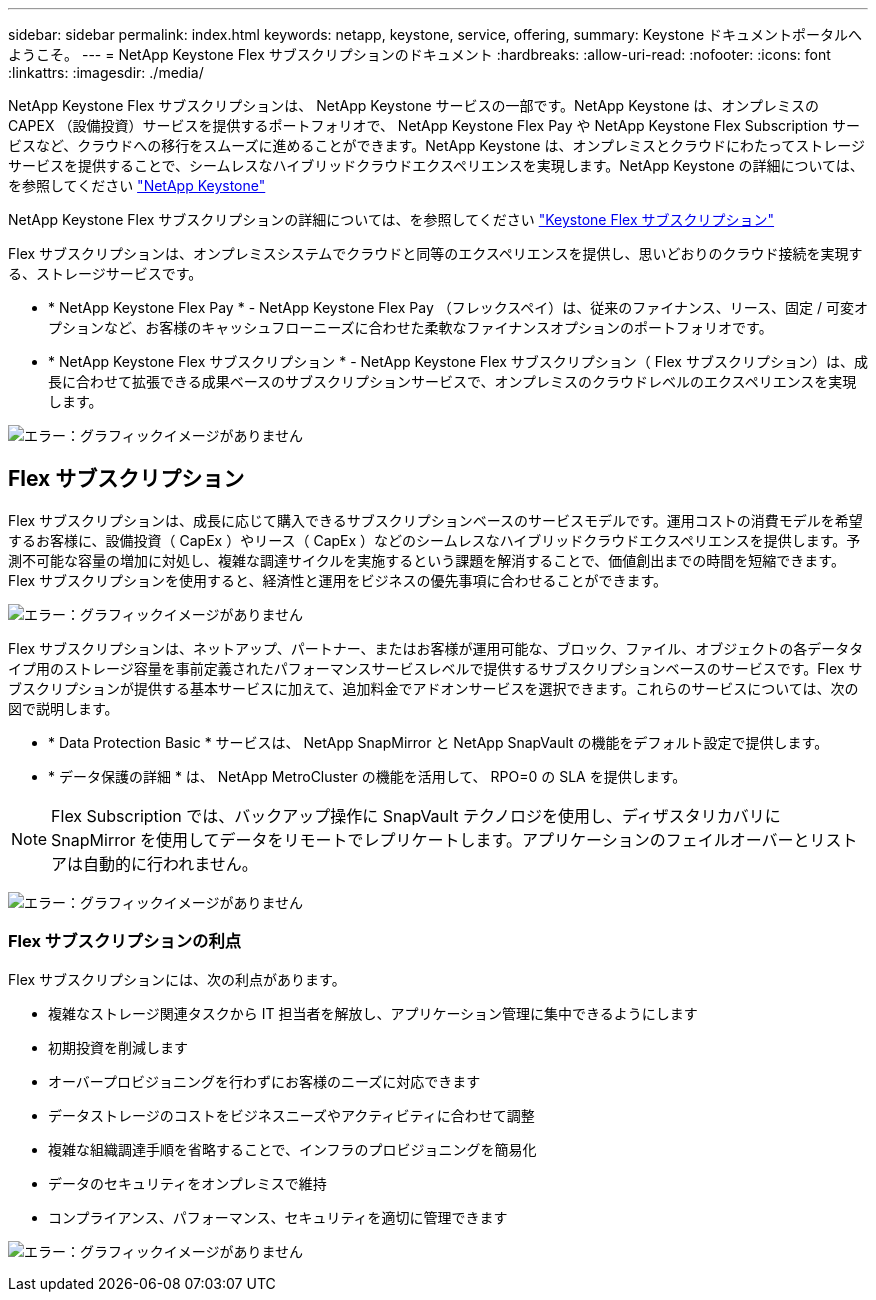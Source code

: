 ---
sidebar: sidebar 
permalink: index.html 
keywords: netapp, keystone, service, offering, 
summary: Keystone ドキュメントポータルへようこそ。 
---
= NetApp Keystone Flex サブスクリプションのドキュメント
:hardbreaks:
:allow-uri-read: 
:nofooter: 
:icons: font
:linkattrs: 
:imagesdir: ./media/


NetApp Keystone Flex サブスクリプションは、 NetApp Keystone サービスの一部です。NetApp Keystone は、オンプレミスの CAPEX （設備投資）サービスを提供するポートフォリオで、 NetApp Keystone Flex Pay や NetApp Keystone Flex Subscription サービスなど、クラウドへの移行をスムーズに進めることができます。NetApp Keystone は、オンプレミスとクラウドにわたってストレージサービスを提供することで、シームレスなハイブリッドクラウドエクスペリエンスを実現します。NetApp Keystone の詳細については、を参照してください link:https://www.netapp.com/services/subscriptions/keystone/["NetApp Keystone"]

NetApp Keystone Flex サブスクリプションの詳細については、を参照してください link:https://www.netapp.com/services/subscriptions/keystone/flex-subscription["Keystone Flex サブスクリプション"]

Flex サブスクリプションは、オンプレミスシステムでクラウドと同等のエクスペリエンスを提供し、思いどおりのクラウド接続を実現する、ストレージサービスです。

* * NetApp Keystone Flex Pay * - NetApp Keystone Flex Pay （フレックスペイ）は、従来のファイナンス、リース、固定 / 可変オプションなど、お客様のキャッシュフローニーズに合わせた柔軟なファイナンスオプションのポートフォリオです。
* * NetApp Keystone Flex サブスクリプション * - NetApp Keystone Flex サブスクリプション（ Flex サブスクリプション）は、成長に合わせて拡張できる成果ベースのサブスクリプションサービスで、オンプレミスのクラウドレベルのエクスペリエンスを実現します。


image:nkfsosm_image1.png["エラー：グラフィックイメージがありません"]



== Flex サブスクリプション

Flex サブスクリプションは、成長に応じて購入できるサブスクリプションベースのサービスモデルです。運用コストの消費モデルを希望するお客様に、設備投資（ CapEx ）やリース（ CapEx ）などのシームレスなハイブリッドクラウドエクスペリエンスを提供します。予測不可能な容量の増加に対処し、複雑な調達サイクルを実施するという課題を解消することで、価値創出までの時間を短縮できます。Flex サブスクリプションを使用すると、経済性と運用をビジネスの優先事項に合わせることができます。

image:nkfsosm_image2.png["エラー：グラフィックイメージがありません"]

Flex サブスクリプションは、ネットアップ、パートナー、またはお客様が運用可能な、ブロック、ファイル、オブジェクトの各データタイプ用のストレージ容量を事前定義されたパフォーマンスサービスレベルで提供するサブスクリプションベースのサービスです。Flex サブスクリプションが提供する基本サービスに加えて、追加料金でアドオンサービスを選択できます。これらのサービスについては、次の図で説明します。

* * Data Protection Basic * サービスは、 NetApp SnapMirror と NetApp SnapVault の機能をデフォルト設定で提供します。
* * データ保護の詳細 * は、 NetApp MetroCluster の機能を活用して、 RPO=0 の SLA を提供します。



NOTE: Flex Subscription では、バックアップ操作に SnapVault テクノロジを使用し、ディザスタリカバリに SnapMirror を使用してデータをリモートでレプリケートします。アプリケーションのフェイルオーバーとリストアは自動的に行われません。

image:nkfsosm_image3.png["エラー：グラフィックイメージがありません"]



=== Flex サブスクリプションの利点

Flex サブスクリプションには、次の利点があります。

* 複雑なストレージ関連タスクから IT 担当者を解放し、アプリケーション管理に集中できるようにします
* 初期投資を削減します
* オーバープロビジョニングを行わずにお客様のニーズに対応できます
* データストレージのコストをビジネスニーズやアクティビティに合わせて調整
* 複雑な組織調達手順を省略することで、インフラのプロビジョニングを簡易化
* データのセキュリティをオンプレミスで維持
* コンプライアンス、パフォーマンス、セキュリティを適切に管理できます


image:nkfsosm_image4.png["エラー：グラフィックイメージがありません"]
